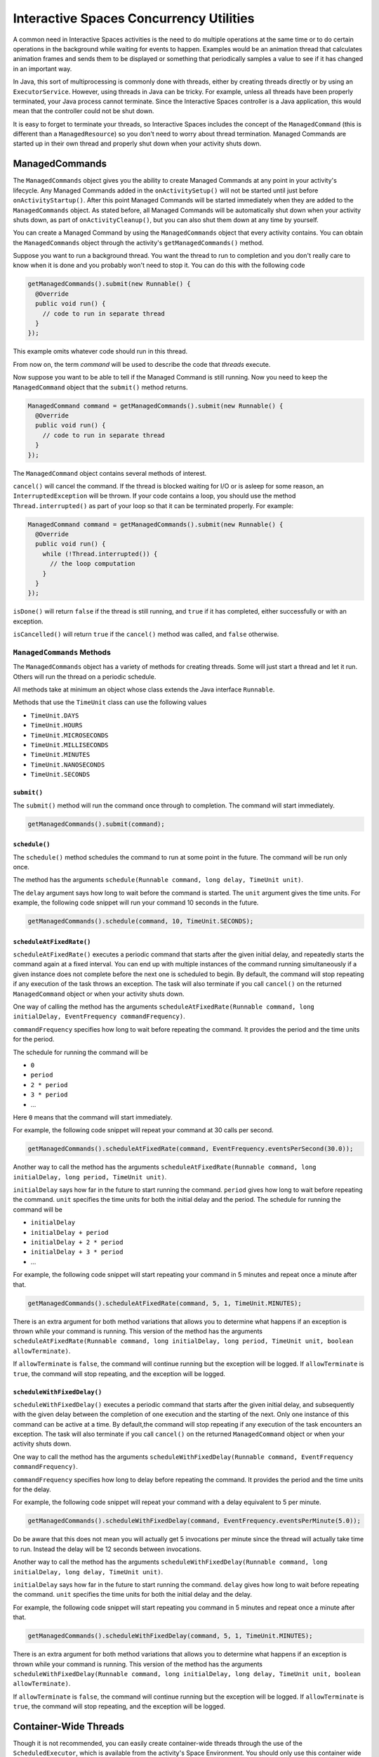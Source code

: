 Interactive Spaces Concurrency Utilities
****************************************

A common need in Interactive Spaces activities is the need to do multiple operations at the same time or to do
certain operations in the background while waiting for events to happen.
Examples would be an animation thread that calculates animation frames and sends them to be displayed or
something that periodically samples a value to see if it has changed in an important way.

In Java, this sort of multiprocessing is commonly done with threads, either by creating threads directly
or by using an ``ExecutorService``. However, using threads in Java can be tricky. For example, unless all threads have
been properly terminated, your Java process cannot terminate. Since the Interactive Spaces controller
is a Java application, this would mean that the controller could not be shut down.

It is easy to forget to terminate your threads, so Interactive Spaces includes the concept of the
``ManagedCommand`` (this is different than a ``ManagedResource``) so you don't need to worry about thread termination. 
Managed Commands are started up in their own thread and properly shut down when your activity shuts down.

ManagedCommands
==============

The ``ManagedCommands`` object gives you the ability to create Managed Commands at any point in your activity's lifecycle.
Any Managed Commands added in the ``onActivitySetup()`` will not be started until just before ``onActivityStartup()``.
After this point Managed Commands will be started immediately when they are added to the
``ManagedCommands`` object. As stated before, all Managed Commands will
be automatically shut down when your activity shuts down, as part of ``onActivityCleanup()``, but you can also
shut them down at any time by yourself.

You can create a Managed Command by using the ``ManagedCommands`` object that every activity contains.
You can obtain the ``ManagedCommands`` object through the activity's ``getManagedCommands()`` method.

Suppose you want to run a background thread. You want the thread to run to completion and you don't
really care to know when it is done and you probably won't need to stop it. You can do this with the following
code

.. code-block:: java

  getManagedCommands().submit(new Runnable() {
    @Override
    public void run() {
      // code to run in separate thread
    }
  });

This example omits whatever code should run in this thread.

From now on, the term *command* will be used to describe the code that *threads* execute.


Now suppose you want to be able to tell if the Managed Command is still running. Now you need to keep the
``ManagedCommand`` object that the ``submit()`` method returns.

.. code-block:: java

  ManagedCommand command = getManagedCommands().submit(new Runnable() {
    @Override
    public void run() {
      // code to run in separate thread
    }
  });

The ``ManagedCommand`` object contains several methods of interest.

``cancel()`` will cancel the command. If the thread is blocked waiting for I/O or is asleep for some reason,
an ``InterruptedException`` will be thrown. If your code contains a loop, you should use the 
method ``Thread.interrupted()`` as part of your loop so that it can be terminated properly. For example:

.. code-block:: java

  ManagedCommand command = getManagedCommands().submit(new Runnable() {
    @Override
    public void run() {
      while (!Thread.interrupted()) {
        // the loop computation
      }
    }
  });

``isDone()`` will return ``false`` if the thread is still running, and ``true`` if it has completed,
either successfully or with an exception.

``isCancelled()`` will return ``true`` if the ``cancel()`` method was called, and ``false`` otherwise.

``ManagedCommands`` Methods
---------------------------

The ``ManagedCommands`` object has a variety of methods for creating threads. Some will just start a thread
and let it run. Others will run the thread on a periodic schedule.

All methods take at minimum an object whose class extends the Java interface ``Runnable``.

Methods that use the ``TimeUnit`` class can use the following values

* ``TimeUnit.DAYS``
* ``TimeUnit.HOURS``
* ``TimeUnit.MICROSECONDS``
* ``TimeUnit.MILLISECONDS`` 
* ``TimeUnit.MINUTES``
* ``TimeUnit.NANOSECONDS``
* ``TimeUnit.SECONDS``

``submit()``
^^^^^^^^^^^^

The ``submit()`` method will run the command once through to completion. The command will start immediately.

.. code-block:: java

  getManagedCommands().submit(command);

``schedule()``
^^^^^^^^^^^^^^

The ``schedule()`` method schedules the command to run at some point in the future. The command
will be run only once.

The method has the arguments ``schedule(Runnable command, long delay, TimeUnit unit)``.

The ``delay`` argument says how long to wait before the command is started. The ``unit`` argument
gives the time units. For example, the following code snippet will run your command 10 seconds in
the future.

.. code-block:: java

  getManagedCommands().schedule(command, 10, TimeUnit.SECONDS);

``scheduleAtFixedRate()``
^^^^^^^^^^^^^^^^^^^^^^^^^

``scheduleAtFixedRate()`` executes a periodic command that starts after the given initial delay, and 
repeatedly starts the command again at a fixed interval.  You can end up with multiple instances of the command
running simultaneously if a given instance does not complete before the next one is scheduled to begin.
By default, the command will stop repeating if any execution of the task throws an exception. 
The task will also terminate if you call ``cancel()`` on the returned ``ManagedCommand`` object or
when your activity shuts down.

One way of calling the method has the arguments 
``scheduleAtFixedRate(Runnable command, long initialDelay, EventFrequency commandFrequency)``.

``commandFrequency`` specifies how long
to wait before repeating the command. It provides the period and the time units for the period. 

The schedule for running the command will be

* ``0``
* ``period``
* ``2 * period``
* ``3 * period``
* ...

Here ``0`` means that the command will start immediately.

For example, the following code snippet will repeat your command at 30 calls per second.


.. code-block:: java

  getManagedCommands().scheduleAtFixedRate(command, EventFrequency.eventsPerSecond(30.0));

Another way to call the method has the arguments 
``scheduleAtFixedRate(Runnable command, long initialDelay, long period, TimeUnit unit)``.

``initialDelay`` says how far in the future to start running the command. ``period`` gives how long
to wait before repeating the command. ``unit`` specifies the time units for both the initial delay
and the period. The schedule for running the command will be

* ``initialDelay``
* ``initialDelay + period``
* ``initialDelay + 2 * period``
* ``initialDelay + 3 * period``
* ...

For example, the following code snippet will start repeating your command in 5 minutes and repeat once
a minute after that.


.. code-block:: java

  getManagedCommands().scheduleAtFixedRate(command, 5, 1, TimeUnit.MINUTES);

There is an extra argument for both method variations that allows you to determine what happens if an 
exception is thrown while your command is running. This version of the method has the arguments 
``scheduleAtFixedRate(Runnable command, long initialDelay, long period, TimeUnit unit, boolean allowTerminate)``.

If ``allowTerminate`` is ``false``, the command will continue running but the exception will be logged.
If ``allowTerminate`` is ``true``, the command will stop repeating, and the exception will be logged.

``scheduleWithFixedDelay()``
^^^^^^^^^^^^^^^^^^^^^^^^^^^^

``scheduleWithFixedDelay()`` executes a periodic command that starts after the given initial delay, 
and subsequently with the given delay between the completion of one execution and the starting of 
the next. Only one instance of this command can be active at a time. By default,the command will stop 
repeating if any execution of the task encounters an
exception. The task will also terminate if you call ``cancel()`` on the returned ``ManagedCommand`` 
object or when your activity shuts down.

One way to call the method has the arguments 
``scheduleWithFixedDelay(Runnable command, EventFrequency commandFrequency)``.

``commandFrequency`` specifies how long
to delay before repeating the command. It provides the period and the time units for the delay.

For example, the following code snippet will repeat your command with a delay equivalent to 5 per minute.


.. code-block:: java

  getManagedCommands().scheduleWithFixedDelay(command, EventFrequency.eventsPerMinute(5.0));

Do be aware that this does not mean you will actually get 5 invocations per minute since the thread will actually
take time to run. Instead the delay will be 12 seconds between invocations.

Another way to call the method has the arguments 
``scheduleWithFixedDelay(Runnable command, long initialDelay, long delay, TimeUnit unit)``.

``initialDelay`` says how far in the future to start running the command. ``delay`` gives how long
to wait before repeating the command. ``unit`` specifies the time units for both the initial delay
and the delay.

For example, the following code snippet will start repeating you command in 5 minutes and repeat once
a minute after that.


.. code-block:: java

  getManagedCommands().scheduleWithFixedDelay(command, 5, 1, TimeUnit.MINUTES);

There is an extra argument for both method variations that allows you to determine what happens if an 
exception is thrown while
your command is running. This version of the method has the arguments 
``scheduleWithFixedDelay(Runnable command, long initialDelay, long delay, TimeUnit unit, boolean allowTerminate)``.

If ``allowTerminate`` is ``false``, the command will continue running but the exception will be logged.
If ``allowTerminate`` is ``true``, the command will stop repeating, and the exception will be logged.

Container-Wide Threads
======================

Though it is not recommended, you can easily create container-wide threads through the use of the
``ScheduledExecutor``, which is available from the activity's Space Environment. You should only use
this container wide scheduler if you know what you are doing, as any threads started through this method are not
immediately stopped when your activity stops. This method is particularly useful if you are implementing
your own Interactive Spaces Services.

The methods for the Space Environment's Executor are the same as the ``ManagedCommands`` class except for the
``allowTerminate`` argument, which does not exist for the Space Environment's Executor.

